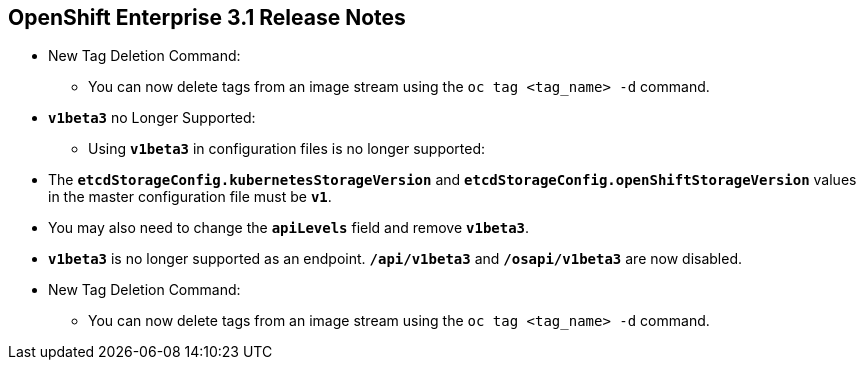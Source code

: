 == OpenShift Enterprise 3.1 Release Notes
:noaudio:

* New Tag Deletion Command:
** You can now delete tags from an image stream using the `oc tag <tag_name> -d`
 command.

* `*v1beta3*` no Longer Supported:
** Using `*v1beta3*` in configuration files is no longer supported:
* The `*etcdStorageConfig.kubernetesStorageVersion*` and
`*etcdStorageConfig.openShiftStorageVersion*` values in the master
configuration file must be `*v1*`.
* You may also need to change the `*apiLevels*` field and remove `*v1beta3*`.
* `*v1beta3*` is no longer supported as an endpoint. `*/api/v1beta3*` and
`*/osapi/v1beta3*` are now disabled.
* New Tag Deletion Command:
** You can now delete tags from an image stream using the `oc tag <tag_name> -d`
 command.

ifdef::showscript[]
=== Transcript

endif::showscript[]


